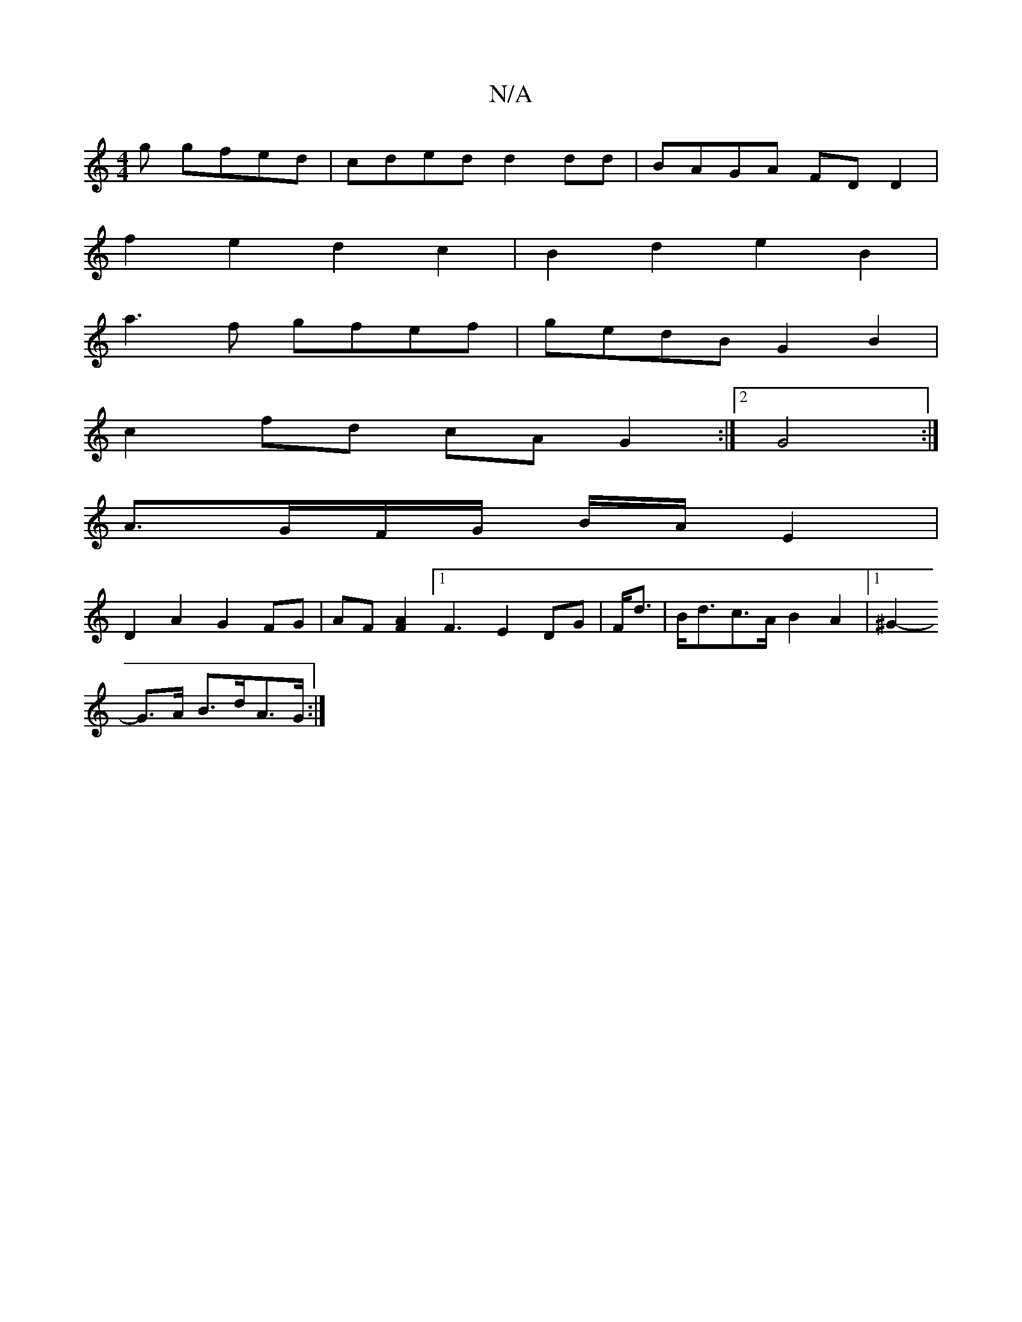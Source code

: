 X:1
T:N/A
M:4/4
R:N/A
K:Cmajor
3g gfed|cded d2dd|BAGA FDD2|
f2e2 d2c2|B2d2 e2 B2|
a3f gfef|gedB G2 B2|
c2fd cAG2:|2 G4 :|
A3/2G/2F/2G/2 B/2A/2 E2 |
D2 A2 G2 FG|AF [F2A2] [1F3 E2 DG|F<d|B<dc>A B2 A2|1 ^G2-
G>A B>dA>G:|

|: :|: | d6|